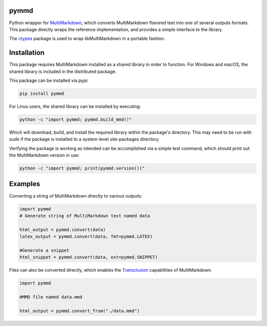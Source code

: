 .. image:: https://img.shields.io/pypi/v/pymmd.svg
    :target: https://pypi.python.org/pypi/pymmd/
    :alt: Latest Version
.. image:: https://img.shields.io/pypi/dm/pymmd.svg
    :target: https://pypi.python.org/pypi/pymmd/
    :alt: Downloads
.. image:: https://img.shields.io/pypi/l/pymmd.svg
    :target: https://pypi.python.org/pypi/pymmd/
    :alt: License
.. image:: https://landscape.io/github/jasedit/pymmd/master/landscape.svg?style=flat
    :target: https://landscape.io/github/jasedit/pymmd/master/
    :alt: Code Health

pymmd
============

Python wrapper for `MultiMarkdown <https://github.com/fletcher/MultiMarkdown-5>`_, which converts MultiMarkdown flavored text into one of several outputs formats. This package directly wraps the reference implementation, and provides a simple interface to the library.

The `ctypes <https://docs.python.org/2/library/ctypes.html>`_ package is used to wrap libMultiMarkdown in a portable fashion.

Installation
=============

This package requires MultiMarkdown installed as a shared library in order to function. For Windows and macOS, the shared library is included in the distributed package.

This package can be installed via pypi:

.. code:: bash

  pip install pymmd

For Linux users, the shared library can be installed by executing:

.. code:: bash

  python -c "import pymmd; pymmd.build_mmd()"

Which will download, build, and install the required library within the package's directory. This may need to be run with `sudo` if the package is installed to a system-level site-packages directory.

Verifying the package is working as intended can be accomplished via a simple test command, which should print out the MultiMarkdown version in use:

.. code:: bash

  python -c "import pymmd; print(pymmd.version())"

Examples
=============

Converting a string of MultiMarkdown directly to various outputs:

.. code:: python

  import pymmd
  # Generate string of MultiMarkdown text named data

  html_output = pymmd.convert(data)
  latex_output = pymmd.convert(data, fmt=pymmd.LATEX)

  #Generate a snippet
  html_snippet = pymmd.convert(data, ext=pymmd.SNIPPET)

Files can also be converted directly, which enables the `Transclusion <http://fletcher.github.io/MultiMarkdown-5/transclusion>`_ capabilities of MultiMarkdown.

.. code:: python

  import pymmd

  #MMD file named data.mmd

  html_output = pymmd.convert_from("./data.mmd")


